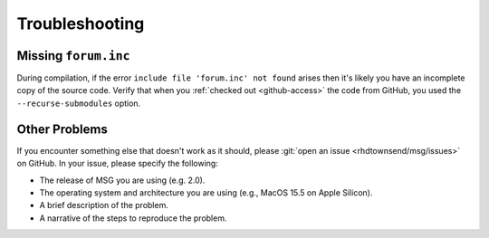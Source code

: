 .. _troubleshooting:

***************
Troubleshooting
***************

Missing ``forum.inc``
=====================

During compilation, if the error ``include file 'forum.inc' not
found`` arises then it's likely you have an incomplete copy of the
source code. Verify that when you :ref:`checked out <github-access>`
the code from GitHub, you used the ``--recurse-submodules``
option.

Other Problems
==============

.. _open-an-issue:

If you encounter something else that doesn't work as it should, please
:git:`open an issue <rhdtownsend/msg/issues>` on GitHub. In your
issue, please specify the following:

* The release of MSG you are using (e.g. 2.0).
* The operating system and architecture you are using (e.g., MacOS 15.5 on Apple Silicon).
* A brief description of the problem.
* A narrative of the steps to reproduce the problem.
